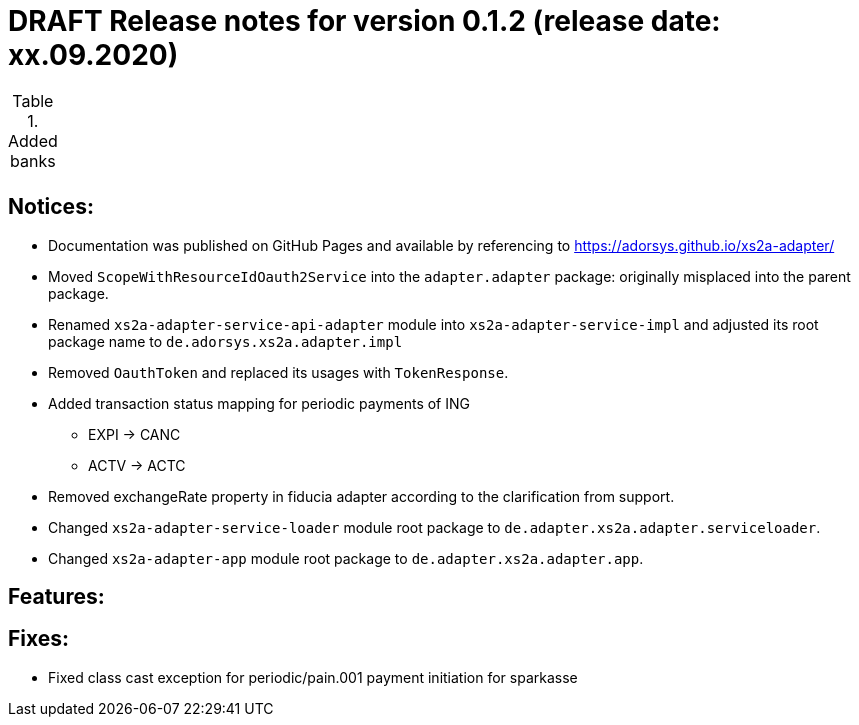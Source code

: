= DRAFT Release notes for version 0.1.2 (release date: xx.09.2020)

.Added banks
|===
|
|===

== Notices:
- Documentation was published on GitHub Pages and available by referencing to https://adorsys.github.io/xs2a-adapter/
- Moved `ScopeWithResourceIdOauth2Service` into the `adapter.adapter` package:
originally misplaced into the parent package.
- Renamed `xs2a-adapter-service-api-adapter` module into `xs2a-adapter-service-impl` and adjusted its
root package name to `de.adorsys.xs2a.adapter.impl`
- Removed `OauthToken` and replaced its usages with `TokenResponse`.
- Added transaction status mapping for periodic payments of ING
** EXPI -> CANC
** ACTV -> ACTC
- Removed exchangeRate property in fiducia adapter according to the clarification from support.
- Changed `xs2a-adapter-service-loader` module root package to `de.adapter.xs2a.adapter.serviceloader`.
- Changed `xs2a-adapter-app` module root package to `de.adapter.xs2a.adapter.app`.

== Features:


== Fixes:
- Fixed class cast exception for periodic/pain.001 payment initiation for sparkasse
